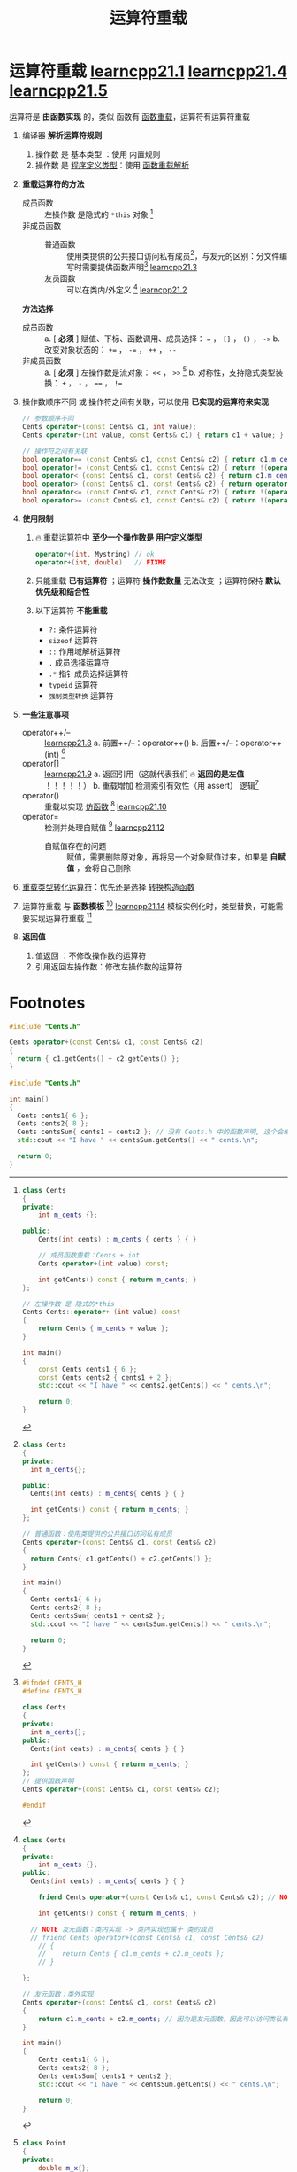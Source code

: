 :PROPERTIES:
:ID:       d39c4157-a6d7-430c-84aa-741878eaa828
:END:
#+title: 运算符重载
#+filetags: cpp

* 运算符重载 [[https://www.learncpp.com/cpp-tutorial/introduction-to-operator-overloading/][learncpp21.1]] [[https://www.learncpp.com/cpp-tutorial/overloading-the-io-operators/][learncpp21.4]] [[https://www.learncpp.com/cpp-tutorial/overloading-operators-using-member-functions/][learncpp21.5]]
运算符是 *由函数实现* 的，类似 函数有 [[id:6c92dc3d-9ce0-4d40-9597-5ecc93ea3366][函数重载]]，运算符有运算符重载

1. 编译器 *解析运算符规则*
   1) 操作数 是 基本类型    ：使用 内置规则
   2) 操作数 是 [[id:f1619246-a266-4149-a059-021406106873][程序定义类型]]：使用 [[id:8c55eec4-57bb-45c2-8890-c65d7c473a24][函数重载解析]]

2. *重载运算符的方法*
   - 成员函数 :: 左操作数 是隐式的 =*this= 对象 [fn:4]
   - 非成员函数 ::
     + 普通函数 :: 使用类提供的公共接口访问私有成员[fn:2]，与友元的区别：分文件编写时需要提供函数声明[fn:3] [[https://www.learncpp.com/cpp-tutorial/overloading-operators-using-normal-functions/][learncpp21.3]]
     + 友员函数 :: 可以在类内/外定义 [fn:1] [[https://www.learncpp.com/cpp-tutorial/overloading-the-arithmetic-operators-using-friend-functions/][learncpp21.2]]

   *方法选择*
   - 成员函数 ::
     a. [ *必须* ] 赋值、下标、函数调用、成员选择： === ， =[]= ， =()= ， =->=
     b. 改变对象状态的： =+== ， =-== ， =++= ， =--=
   - 非成员函数 ::
     a. [ *必须* ] 左操作数是流对象： =<<= ， =>>= [fn:5]
     b. 对称性，支持隐式类型装换： =+= ， =-= ， ==== ， =!==

3. 操作数顺序不同 或 操作符之间有关联，可以使用 *已实现的运算符来实现*
   #+begin_src cpp :results output :namespaces std :includes <iostream>
   // 参数顺序不同
   Cents operator+(const Cents& c1, int value);
   Cents operator+(int value, const Cents& c1) { return c1 + value; } // 调用 operator+(const Cents& c1, int value);

   // 操作符之间有关联
   bool operator== (const Cents& c1, const Cents& c2) { return c1.m_cents == c2.m_cents; }
   bool operator!= (const Cents& c1, const Cents& c2) { return !(operator==(c1, c2)); }
   bool operator< (const Cents& c1, const Cents& c2) { return c1.m_cents < c2.m_cents; }
   bool operator> (const Cents& c1, const Cents& c2) { return operator<(c2, c1); }
   bool operator<= (const Cents& c1, const Cents& c2) { return !(operator>(c1, c2)); }
   bool operator>= (const Cents& c1, const Cents& c2) { return !(operator<(c1, c2)); }
   #+end_src

4. *使用限制*
   1) 🔥 重载运算符中 *至少一个操作数是 [[id:f1619246-a266-4149-a059-021406106873][用户定义类型]]*
      #+begin_src cpp :results output :namespaces std :includes <iostream>
      operator+(int, Mystring) // ok
      operator+(int, double)   // FIXME
      #+end_src
   2) 只能重载 *已有运算符* ；运算符 *操作数数量* 无法改变 ；运算符保持 *默认优先级和结合性*
   3) 以下运算符 *不能重载*
      - =?:= 条件运算符
      - =sizeof= 运算符
      - =::= 作用域解析运算符
      - =.= 成员选择运算符
      - =.*= 指针成员选择运算符
      - =typeid= 运算符
      - =强制类型转换= 运算符

5. *一些注意事项*
   - operator++/-- :: [[https://www.learncpp.com/cpp-tutorial/overloading-the-increment-and-decrement-operators/][learncpp21.8]]
     a. 前置++/--：operator++()
     b. 后置++/--：operator++(int) [fn:6]
   - operator[] :: [[https://www.learncpp.com/cpp-tutorial/overloading-the-subscript-operator/][learncpp21.9]]
     a. 返回引用（这就代表我们 🔥 *返回的是左值* ！！！！！）
     b. 重载增加 检测索引有效性（用 assert） 逻辑[fn:7]
   - operator() :: 重载以实现 [[id:077d1dca-3cdc-4702-bd47-67940bc06ae6][仿函数]] [fn:8] [[https://www.learncpp.com/cpp-tutorial/overloading-the-parenthesis-operator/][learncpp21.10]]
   - operator= :: 检测并处理自赋值 [fn:9] [[https://www.learncpp.com/cpp-tutorial/overloading-the-assignment-operator/][learncpp21.12]]
     + 自赋值存在的问题 :: 赋值，需要删除原对象，再将另一个对象赋值过来，如果是 *自赋值* ，会将自己删除

6. [[id:12fb3f7f-a24f-4d01-a2e8-06d2469110fb][重载类型转化运算符]]：优先还是选择 [[id:cf5f4669-1abc-45b6-9882-83008c96bd4a][转换构造函数]]

7. 运算符重载 与 *函数模板* [fn:10] [[https://www.learncpp.com/cpp-tutorial/overloading-operators-and-function-templates/][learncpp21.14]]
   模板实例化时，类型替换，可能需要实现运算符重载 [fn:11]

8. *返回值*
   1) 值返回          ：不修改操作数的运算符
   2) 引用返回左操作数：修改左操作数的运算符

* Footnotes

[fn:11]
#+begin_src cpp :results output :namespaces std :includes <iostream>
template <typename T>
T average(const T* myArray, int numValues)
{
    T sum { 0 };
    for (int count { 0 }; count < numValues; ++count)
        sum += myArray[count]; // NOTE 模板实例化，需要实现 operator+=

    sum /= numValues;          // NOTE 模板实例化，需要实现 operator/=
    return sum;
}

class Cents
{
private:
    int m_cents {};
public:
    Cents(int cents)
        : m_cents { cents }
    {
    }

    friend std::ostream& operator<< (std::ostream& out, const Cents& cents)
    {
        out << cents.m_cents << " cents ";
        return out;
    }

    Cents& operator+= (const Cents &cents)
    {
        m_cents += cents.m_cents;
        return *this;
    }

    Cents& operator/= (int x)
    {
        m_cents /= x;
        return *this;
    }
};

int main()
{
    Cents centsArray[] { Cents { 5 }, Cents { 10 }, Cents { 15 }, Cents { 14 } };
    // NOTE 模板实例化，需要实现 operator<<
    std::cout << average(centsArray, 4) << '\n';

    return 0;
}
#+end_src

[fn:10]
#+begin_src cpp :results output :namespaces std :includes <iostream>
template <typename T>
T average(const T* myArray, int numValues)
{
    T sum { 0 };
    for (int count { 0 }; count < numValues; ++count)
        sum += myArray[count];

    sum /= numValues;
    return sum;
}

class Cents
{
private:
    int m_cents {};
public:
    Cents(int cents)
        : m_cents { cents }
    {
    }

    friend std::ostream& operator<< (std::ostream& out, const Cents& cents)
    {
        out << cents.m_cents << " cents ";
        return out;
    }

    Cents& operator+= (const Cents &cents)
    {
        m_cents += cents.m_cents;
        return *this;
    }

    Cents& operator/= (int x)
    {
        m_cents /= x;
        return *this;
    }
};

int main()
{
    Cents centsArray[] { Cents { 5 }, Cents { 10 }, Cents { 15 }, Cents { 14 } };
    std::cout << average(centsArray, 4) << '\n';

    return 0;
}
#+end_src


[fn:9]
#+begin_src cpp :results output :namespaces std :includes <iostream>
MyString& MyString::operator= (const MyString& str)
{
	// 自赋值处理：直接返回
	if (this == &str)
		return *this;

	// 删除自己的值
	if (m_data) delete[] m_data;

	m_length = str.m_length;
	m_data = nullptr;

  // 复制他人的值
	if (m_length)
		m_data = new char[static_cast<std::size_t>(str.m_length)];

	std::copy_n(str.m_data, m_length, m_data);

	// return the existing object so we can chain this operator
	return *this;
}
#+end_src

[fn:8]
#+begin_src cpp :results output :namespaces std :includes <iostream>
class Accumulator
{
private:
    int m_counter{ 0 };

public:
    int operator() (int i) { return (m_counter += i); }

    void reset() { m_counter = 0; } // optional
};

int main()
{
    Accumulator acc{};
    std::cout << acc(1) << '\n'; // prints 1
    std::cout << acc(3) << '\n'; // prints 4

    Accumulator acc2{};
    std::cout << acc2(10) << '\n'; // prints 10
    std::cout << acc2(20) << '\n'; // prints 30

    return 0;
}
#+end_src


[fn:7]
#+begin_src cpp :results output :namespaces std :includes <iostream>
#include <cassert> // for assert()
#include <iterator> // for std::size()

class IntList
{
private:
    int m_list[10]{};

public:
    int& operator[] (int index)
    {
        // operator[] 是不会进行边界检查的，我们重载后可以加入 索引检查有效性
        assert(index >= 0 && static_cast<std::size_t>(index) < std::size(m_list));

        return m_list[index];
    }
};

int main() {
  IntList list{};         // IntList *list{}; 则不能使用 list[2] -> 改为：(*list)[2]
  cout << list[2] << '\n';
}
#+end_src

[fn:6]
#+begin_src cpp :results output :namespaces std :includes <iostream>
class Digit
{
private:
    int m_digit{};
public:
    Digit(int digit=0) : m_digit{digit} { }
    // 前置：无参数
    Digit& operator++();
    Digit& operator--();
    // 后置：int 参数
    Digit operator++(int);
    Digit operator--(int);

    friend std::ostream& operator<< (std::ostream& out, const Digit& d);
};

Digit& Digit::operator++()
{
    if (m_digit == 9)
        m_digit = 0;
    else
        ++m_digit;

    return *this;
}

Digit& Digit::operator--()
{
    if (m_digit == 0)
        m_digit = 9;
    else
        --m_digit;

    return *this;
}

// NOTE 后置实现方式
Digit Digit::operator++(int)
{
    Digit temp{*this};

    ++(*this); // 调用 前置++

    // 返回临时对象
    return temp;
}

Digit Digit::operator--(int)
{
    Digit temp{*this};

    --(*this);

    return temp;
}

std::ostream& operator<< (std::ostream& out, const Digit& d)
{
	out << d.m_digit;
	return out;
}

int main()
{
    Digit digit { 5 };

    std::cout << digit;
    std::cout << ++digit; // calls Digit::operator++();
    std::cout << digit++; // calls Digit::operator++(int);
    std::cout << digit;
    std::cout << --digit; // calls Digit::operator--();
    std::cout << digit--; // calls Digit::operator--(int);
    std::cout << digit;

    return 0;
}
#+end_src


[fn:5]
#+begin_src cpp :results output :namespaces std :includes <iostream>
class Point
{
private:
    double m_x{};
    double m_y{};
    double m_z{};

public:
    Point(double x=0.0, double y=0.0, double z=0.0)
      : m_x{x}, m_y{y}, m_z{z}
    {
    }

    friend std::ostream& operator<< (std::ostream& out, const Point& point);
};

std::ostream& operator<< (std::ostream& out, const Point& point)
{
    out << "Point(" << point.m_x << ", " << point.m_y << ", " << point.m_z << ')';
    return out; // 返回 std::ostream 所以我们可以链式调用
}

int main()
{
    const Point point1 { 2.0, 3.0, 4.0 };

    std::cout << point1 << '\n';

    return 0;
}
#+end_src

[fn:4]
#+begin_src cpp :results output :namespaces std :includes <iostream>
class Cents
{
private:
    int m_cents {};

public:
    Cents(int cents) : m_cents { cents } { }

    // 成员函数重载：Cents + int
    Cents operator+(int value) const;

    int getCents() const { return m_cents; }
};

// 左操作数 是 隐式的*this
Cents Cents::operator+ (int value) const
{
    return Cents { m_cents + value };
}

int main()
{
	const Cents cents1 { 6 };
	const Cents cents2 { cents1 + 2 };
	std::cout << "I have " << cents2.getCents() << " cents.\n";

	return 0;
}
#+end_src

[fn:3]
#+name: Cents.h
#+begin_src cpp :results output :namespaces std :includes <iostream>
#ifndef CENTS_H
#define CENTS_H

class Cents
{
private:
  int m_cents{};
public:
  Cents(int cents) : m_cents{ cents } { }

  int getCents() const { return m_cents; }
};
// 提供函数声明
Cents operator+(const Cents& c1, const Cents& c2);

#endif
#+end_src

#+name: Cents.cpp
#+begin_src cpp :results output :namespaces std :includes <iostream>
#include "Cents.h"

Cents operator+(const Cents& c1, const Cents& c2)
{
  return { c1.getCents() + c2.getCents() };
}
#+end_src

#+name: main.cpp
#+begin_src cpp :results output :namespaces std :includes <iostream>
#include "Cents.h"

int main()
{
  Cents cents1{ 6 };
  Cents cents2{ 8 };
  Cents centsSum{ cents1 + cents2 }; // 没有 Cents.h 中的函数声明, 这个会编译错误
  std::cout << "I have " << centsSum.getCents() << " cents.\n";

  return 0;
}
#+end_src

[fn:2]
#+begin_src cpp :results output :namespaces std :includes <iostream>
class Cents
{
private:
  int m_cents{};

public:
  Cents(int cents) : m_cents{ cents } { }

  int getCents() const { return m_cents; }
};

// 普通函数：使用类提供的公共接口访问私有成员
Cents operator+(const Cents& c1, const Cents& c2)
{
  return Cents{ c1.getCents() + c2.getCents() };
}

int main()
{
  Cents cents1{ 6 };
  Cents cents2{ 8 };
  Cents centsSum{ cents1 + cents2 };
  std::cout << "I have " << centsSum.getCents() << " cents.\n";

  return 0;
}
#+end_src

#+RESULTS:
: I have 14 cents.


[fn:1]
#+begin_src cpp :results output :namespaces std :includes <iostream>
class Cents
{
private:
	int m_cents {};
public:
  Cents(int cents) : m_cents{ cents } { }

	friend Cents operator+(const Cents& c1, const Cents& c2); // NOTE 友元函数：类外实现 Cents + Cents

	int getCents() const { return m_cents; }

  // NOTE 友元函数：类内实现 -> 类内实现也属于 类的成员
  // friend Cents operator+(const Cents& c1, const Cents& c2)
	// {
	//    return Cents { c1.m_cents + c2.m_cents };
	// }

};

// 友元函数：类外实现
Cents operator+(const Cents& c1, const Cents& c2)
{
	return c1.m_cents + c2.m_cents; // 因为是友元函数，因此可以访问类私有变量
}

int main()
{
	Cents cents1{ 6 };
	Cents cents2{ 8 };
	Cents centsSum{ cents1 + cents2 };
	std::cout << "I have " << centsSum.getCents() << " cents.\n";

	return 0;
}
#+end_src

#+RESULTS:
: I have 14 cents.
